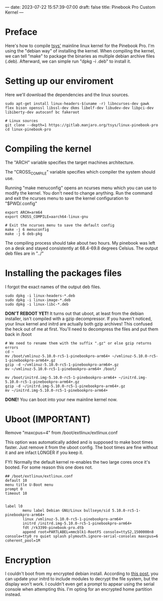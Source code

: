 ---
date: 2023-07-22 15:57:39-07:00
draft: false
title: Pinebook Pro Custom Kernel
---

* Preface
Here's how to compile [[https://gitlab.manjaro.org/tsys/linux-pinebook-pro][tsys']] mainline linux kernel for the Pinebook Pro.
I'm using the "debian way" of installing the kernel.
When compiling the kernel, we can tell "make" to package the binaries as multiple debian archive files (.deb).
Afterward, we can simple run "dpkg -i .deb" to install it.

* Setting up our enviroment
Here we'll download the dependencies and the linux sources.

#+begin_src shell
sudo apt-get install linux-headers-$(uname -r) libncurses-dev gawk flex bison openssl libssl-dev dkms libelf-dev libudev-dev libpci-dev libiberty-dev autoconf bc fakeroot

# Linux sources
git clone --depth=1 https://gitlab.manjaro.org/tsys/linux-pinebook-pro
cd linux-pinebook-pro
#+end_src

* Compiling the kernel
The "ARCH" variable specifies the target machines architecture.

The "CROSS_COMPILE" variable specifies which compiler the system should use.

Running "make menuconfig" opens an ncurses menu which you can use to modify the kernel.
You don't need to change anything.
Run the command and exit the ncurses menu to save the kernel configuration to "$PWD/.config"

#+begin_src shell
export ARCH=arm64
export CROSS_COMPILE=aarch64-linux-gnu

# Exit the ncurses menu to save the default config
make -j 6 menuconfig
make -j 6 deb-pkg
#+end_src

The compiling process should take about two hours. My pinebook was left on a desk and stayed consistently at 68.4-69.8 degrees Celsius.
The output deb files are in "../"

* Installing the packages files
I forgot the exact names of the output deb files.

#+begin_src shell
sudo dpkg -i linux-headers-*.deb
sudo dpkg -i linux-image-*.deb
sudo dpkg -i linux-libc-*.deb
#+end_src

*DON'T REBOOT YET!* It turns out that uboot, at least from the debian
installer, isn't compiled with a gzip decompressor.
If you haven't noticed, your linux kernel and initrd are actually both
gzip archives!
This confused the heck out of me at first. You'll need to decompress the files and put them back in /boot

#+begin_src shell
# We need to rename them with the suffix ".gz" or else gzip returns errors
cd ~
mv /boot/vmlinuz-5.10.0-rc5-1-pinebookpro-arm64+ ~/vmlinuz-5.10.0-rc5-1-pinebookpro-arm64+.gz
gzip -d ~/vmlinuz-5.10.0-rc5-1-pinebookpro-arm64+.gz
mv ~/vmlinuz-5.10.0-rc5-1-pinebookpro-arm64+ /boot/

mv /boot/initrd.img-5.10.0-rc5-1-pinebookpro-arm64+ ~/initrd.img-5.10.0-rc5-1-pinebookpro-arm64+.gz
gzip -d ~/initrd.img-5.10.0-rc5-1-pinebookpro-arm64+.gz
mv ~/initrd.img-5.10.0-rc5-1-pinebookpro-arm64+
#+end_src

*DONE!* You can boot into your new mainline kernel now.

* Uboot (IMPORTANT)

Remove "maxcpus=4" from /boot/extlinux/extlinux.conf

This option was automatically added and is supposed to make boot times
faster.
Just remove it from the uboot config. The boot times are fine without
it and are infact LONGER if you keep it.

FYI: Normally the default kernel re-enables the two large cores once
it's booted. For some reason this one does not.

#+begin_src
## /boot/extlinux/extlinux.conf
default 10
menu title U-Boot menu
prompt 0
timeout 10


label l0
        menu label Debian GNU/Linux bullseye/sid 5.10.0-rc5-1-pinebookpro-arm64+
        linux /vmlinuz-5.10.0-rc5-1-pinebookpro-arm64+
        initrd /initrd.img-5.10.0-rc5-1-pinebookpro-arm64+
        fdt /rk3399-pinebook-pro.dtb
        append root=PARTLABEL=mmcblk1-RootFS console=ttyS2,1500000n8 console=tty0 ro quiet splash plymouth.ignore-serial-consoles maxcpus=6 coherent_pool=1M
#+end_src

* Encryption
I couldn't boot from my encrypted debian install.
According to [[https://forum.pine64.org/showthread.php?tid=8765][this post]], you can update your initrd to include modules to decrypt the file system, but the display won't work.
I couldn't even get a prompt to appear using the serial console when attempting this.
I'm opting for an encrypted home partition instead.
